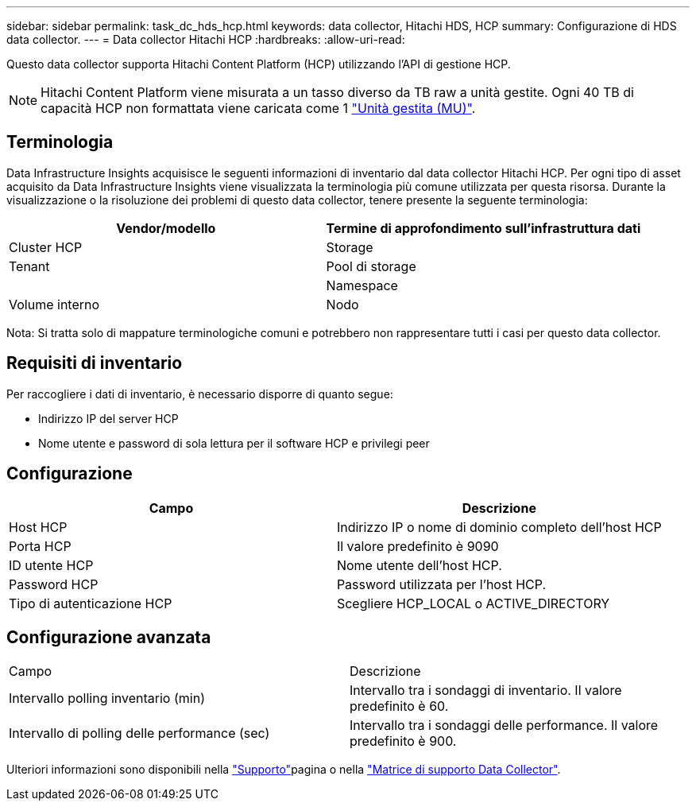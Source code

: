 ---
sidebar: sidebar 
permalink: task_dc_hds_hcp.html 
keywords: data collector, Hitachi HDS, HCP 
summary: Configurazione di HDS data collector. 
---
= Data collector Hitachi HCP
:hardbreaks:
:allow-uri-read: 


[role="lead"]
Questo data collector supporta Hitachi Content Platform (HCP) utilizzando l'API di gestione HCP.


NOTE: Hitachi Content Platform viene misurata a un tasso diverso da TB raw a unità gestite. Ogni 40 TB di capacità HCP non formattata viene caricata come 1 link:concept_subscribing_to_cloud_insights.html#pricing["Unità gestita (MU)"].



== Terminologia

Data Infrastructure Insights acquisisce le seguenti informazioni di inventario dal data collector Hitachi HCP. Per ogni tipo di asset acquisito da Data Infrastructure Insights viene visualizzata la terminologia più comune utilizzata per questa risorsa. Durante la visualizzazione o la risoluzione dei problemi di questo data collector, tenere presente la seguente terminologia:

[cols="2*"]
|===
| Vendor/modello | Termine di approfondimento sull'infrastruttura dati 


| Cluster HCP | Storage 


| Tenant | Pool di storage 


|  | Namespace 


| Volume interno | Nodo 
|===
Nota: Si tratta solo di mappature terminologiche comuni e potrebbero non rappresentare tutti i casi per questo data collector.



== Requisiti di inventario

Per raccogliere i dati di inventario, è necessario disporre di quanto segue:

* Indirizzo IP del server HCP
* Nome utente e password di sola lettura per il software HCP e privilegi peer




== Configurazione

[cols="2*"]
|===
| Campo | Descrizione 


| Host HCP | Indirizzo IP o nome di dominio completo dell'host HCP 


| Porta HCP | Il valore predefinito è 9090 


| ID utente HCP | Nome utente dell'host HCP. 


| Password HCP | Password utilizzata per l'host HCP. 


| Tipo di autenticazione HCP | Scegliere HCP_LOCAL o ACTIVE_DIRECTORY 
|===


== Configurazione avanzata

|===


| Campo | Descrizione 


| Intervallo polling inventario (min) | Intervallo tra i sondaggi di inventario. Il valore predefinito è 60. 


| Intervallo di polling delle performance (sec) | Intervallo tra i sondaggi delle performance. Il valore predefinito è 900. 
|===
Ulteriori informazioni sono disponibili nella link:concept_requesting_support.html["Supporto"]pagina o nella link:reference_data_collector_support_matrix.html["Matrice di supporto Data Collector"].
